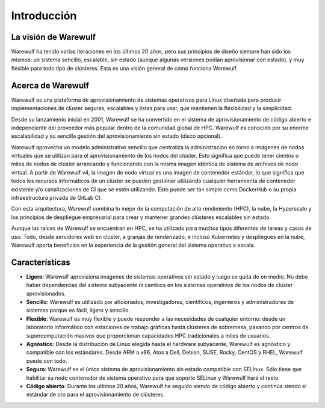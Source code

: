 ============
Introducción
============

La visión de Warewulf
=====================

Warewulf ha tenido varias iteraciones en los últimos 20 años, pero 
sus principios de diseño siempre han sido los mismos: un sistema sencillo, escalable,
sin estado (aunque algunas versiones podían aprovisionar con estado), y 
muy flexible para todo tipo de clústeres.
Esta es una visión general de cómo funciona Warewulf.

Acerca de Warewulf
==================

Warewulf es una plataforma de aprovisionamiento de sistemas operativos para Linux
diseñada para producir implementaciones de clúster seguras, escalables y listas para
usar, que mantienen la flexibilidad y la simplicidad. 

Desde su lanzamiento inicial en 2001, Warewulf se ha convertido en el sistema de 
aprovisionamiento de código abierto e independiente del proveedor más popular dentro 
de la comunidad global de HPC. Warewulf es conocido por su enorme escalabilidad y su 
sencilla gestión del aprovisionamiento sin estado (disco opcional). 

Warewulf aprovecha un modelo administrativo sencillo que centraliza la administración 
en torno a imágenes de nodos virtuales que se utilizan para el aprovisionamiento de 
los nodos del clúster. Esto significa que puede tener cientos o miles de nodos de clúster 
arrancando y funcionando con la misma imagen idéntica de sistema de archivos de nodo virtual. 
A partir de Warewulf v4, la imagen de nodo virtual es una imagen de contenedor estándar, lo que
significa que todos los recursos informáticos de un clúster se pueden gestionar utilizando 
cualquier herramienta de contenedor existente y/o canalizaciones de CI que se estén utilizando. 
Esto puede ser tan simple como DockerHub o su propia infraestructura privada de GitLab CI.

Con esta arquitectura, Warewulf combina lo mejor de la computación de alto rendimiento (HPC), 
la nube, la Hyperscale y los principios de despliegue empresarial para crear y mantener grandes
clústeres escalables sin estado.

Aunque las raíces de Warewulf se encuentran en HPC, se ha utilizado para muchos tipos diferentes 
de tareas y casos de uso. Todo, desde servidores web en clúster, a granjas de renderizado, e incluso
Kubernetes y despliegues en la nube, Warewulf aporta beneficios en la experiencia de la gestión general del sistema
operativo a escala.

Características 
===============

* **Ligero**: Warewulf aprovisiona imágenes de sistemas operativos sin estado y luego se quita de en medio.
  No debe haber dependencias del sistema subyacente ni cambios en los sistemas operativos de los nodos de 
  clúster aprovisionados. 

* **Sencillo**: Warewulf es utilizado por aficionados, investigadores, científicos, ingenieros y administradores
  de sistemas porque es fácil, ligero y sencillo. 

* **Flexible**: Warewulf es muy flexible y puede responder a las necesidades de cualquier entorno: desde un
  laboratorio informático con estaciones de trabajo gráficas hasta clústeres de sobremesa, pasando por centros de
  supercomputación masivos que proporcionan capacidades HPC tradicionales a miles de usuarios. 

* **Agnóstico**: Desde la distribución de Linux elegida hasta el hardware subyacente, Warewulf es agnóstico y
  compatible con los estándares. Desde ARM a x86, Atos a Dell, Debian, SUSE, Rocky, CentOS y RHEL, 
  Warewulf puede con todo. 

* **Seguro**: Warewulf es el único sistema de aprovisionamiento sin estado compatible con SELinux. 
  Sólo tiene que habilitar su nodo contenedor de sistema operativo para que soporte SELinux y Warewulf hará el resto. 

* **Código abierto**: Durante los últimos 20 años, Warewulf ha seguido siendo de código abierto y continúa siendo
  el estándar de oro para el aprovisionamiento de clústeres.
